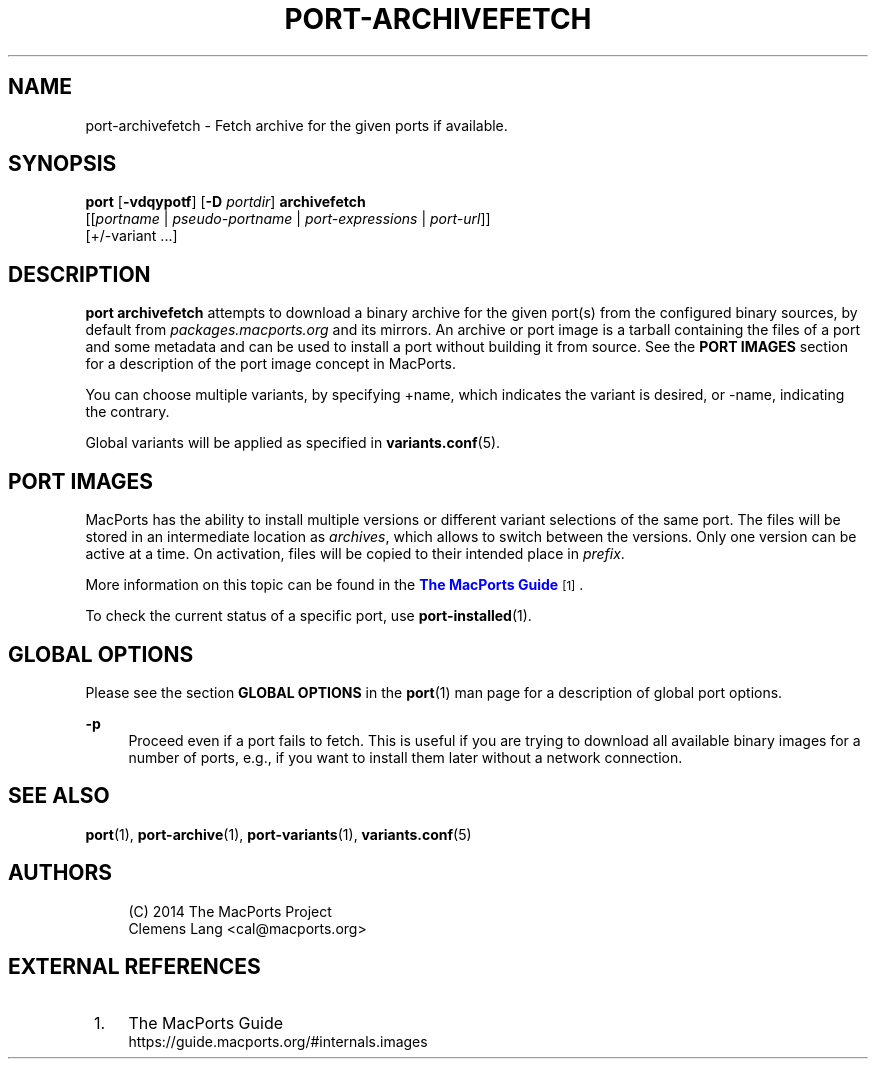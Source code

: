 '\" t
.TH "PORT\-ARCHIVEFETCH" "1" "2\&.5\&.2" "MacPorts 2\&.5\&.2" "MacPorts Manual"
.\" -----------------------------------------------------------------
.\" * Define some portability stuff
.\" -----------------------------------------------------------------
.\" ~~~~~~~~~~~~~~~~~~~~~~~~~~~~~~~~~~~~~~~~~~~~~~~~~~~~~~~~~~~~~~~~~
.\" http://bugs.debian.org/507673
.\" http://lists.gnu.org/archive/html/groff/2009-02/msg00013.html
.\" ~~~~~~~~~~~~~~~~~~~~~~~~~~~~~~~~~~~~~~~~~~~~~~~~~~~~~~~~~~~~~~~~~
.ie \n(.g .ds Aq \(aq
.el       .ds Aq '
.\" -----------------------------------------------------------------
.\" * set default formatting
.\" -----------------------------------------------------------------
.\" disable hyphenation
.nh
.\" disable justification (adjust text to left margin only)
.ad l
.\" -----------------------------------------------------------------
.\" * MAIN CONTENT STARTS HERE *
.\" -----------------------------------------------------------------
.SH "NAME"
port-archivefetch \- Fetch archive for the given ports if available\&.
.SH "SYNOPSIS"
.sp
.nf
\fBport\fR [\fB\-vdqypotf\fR] [\fB\-D\fR \fIportdir\fR] \fBarchivefetch\fR
     [[\fIportname\fR | \fIpseudo\-portname\fR | \fIport\-expressions\fR | \fIport\-url\fR]]
     [+/\-variant \&...]
.fi
.SH "DESCRIPTION"
.sp
\fBport archivefetch\fR attempts to download a binary archive for the given port(s) from the configured binary sources, by default from \fIpackages\&.macports\&.org\fR and its mirrors\&. An archive or port image is a tarball containing the files of a port and some metadata and can be used to install a port without building it from source\&. See the \fBPORT IMAGES\fR section for a description of the port image concept in MacPorts\&.
.sp
You can choose multiple variants, by specifying +name, which indicates the variant is desired, or \-name, indicating the contrary\&.
.sp
Global variants will be applied as specified in \fBvariants.conf\fR(5)\&.
.SH "PORT IMAGES"
.sp
MacPorts has the ability to install multiple versions or different variant selections of the same port\&. The files will be stored in an intermediate location as \fIarchives\fR, which allows to switch between the versions\&. Only one version can be active at a time\&. On activation, files will be copied to their intended place in \fIprefix\fR\&.
.sp
More information on this topic can be found in the \m[blue]\fBThe MacPorts Guide\fR\m[]\&\s-2\u[1]\d\s+2\&.
.sp
To check the current status of a specific port, use \fB\fBport-installed\fR(1)\fR\&.
.SH "GLOBAL OPTIONS"
.sp
Please see the section \fBGLOBAL OPTIONS\fR in the \fBport\fR(1) man page for a description of global port options\&.
.PP
\fB\-p\fR
.RS 4
Proceed even if a port fails to fetch\&. This is useful if you are trying to download all available binary images for a number of ports, e\&.g\&., if you want to install them later without a network connection\&.
.RE
.SH "SEE ALSO"
.sp
\fBport\fR(1), \fBport-archive\fR(1), \fBport-variants\fR(1), \fBvariants.conf\fR(5)
.SH "AUTHORS"
.sp
.if n \{\
.RS 4
.\}
.nf
(C) 2014 The MacPorts Project
Clemens Lang <cal@macports\&.org>
.fi
.if n \{\
.RE
.\}
.SH "EXTERNAL REFERENCES"
.IP " 1." 4
The MacPorts Guide
.RS 4
\%https://guide.macports.org/#internals.images
.RE
